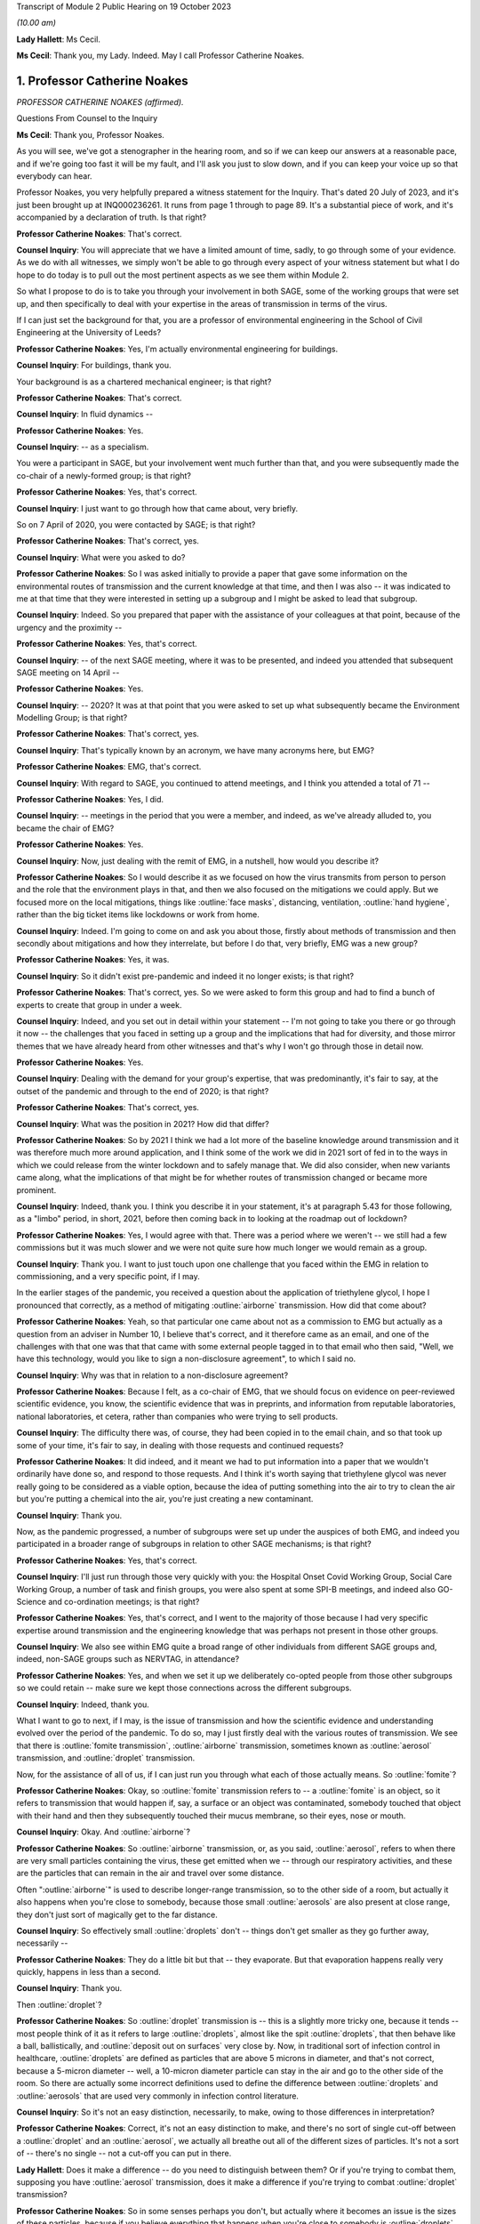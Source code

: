 Transcript of Module 2 Public Hearing on 19 October 2023

*(10.00 am)*

**Lady Hallett**: Ms Cecil.

**Ms Cecil**: Thank you, my Lady. Indeed. May I call Professor Catherine Noakes.

1. Professor Catherine Noakes
=============================

*PROFESSOR CATHERINE NOAKES (affirmed).*

Questions From Counsel to the Inquiry

**Ms Cecil**: Thank you, Professor Noakes.

As you will see, we've got a stenographer in the hearing room, and so if we can keep our answers at a reasonable pace, and if we're going too fast it will be my fault, and I'll ask you just to slow down, and if you can keep your voice up so that everybody can hear.

Professor Noakes, you very helpfully prepared a witness statement for the Inquiry. That's dated 20 July of 2023, and it's just been brought up at INQ000236261. It runs from page 1 through to page 89. It's a substantial piece of work, and it's accompanied by a declaration of truth. Is that right?

**Professor Catherine Noakes**: That's correct.

**Counsel Inquiry**: You will appreciate that we have a limited amount of time, sadly, to go through some of your evidence. As we do with all witnesses, we simply won't be able to go through every aspect of your witness statement but what I do hope to do today is to pull out the most pertinent aspects as we see them within Module 2.

So what I propose to do is to take you through your involvement in both SAGE, some of the working groups that were set up, and then specifically to deal with your expertise in the areas of transmission in terms of the virus.

If I can just set the background for that, you are a professor of environmental engineering in the School of Civil Engineering at the University of Leeds?

**Professor Catherine Noakes**: Yes, I'm actually environmental engineering for buildings.

**Counsel Inquiry**: For buildings, thank you.

Your background is as a chartered mechanical engineer; is that right?

**Professor Catherine Noakes**: That's correct.

**Counsel Inquiry**: In fluid dynamics --

**Professor Catherine Noakes**: Yes.

**Counsel Inquiry**: -- as a specialism.

You were a participant in SAGE, but your involvement went much further than that, and you were subsequently made the co-chair of a newly-formed group; is that right?

**Professor Catherine Noakes**: Yes, that's correct.

**Counsel Inquiry**: I just want to go through how that came about, very briefly.

So on 7 April of 2020, you were contacted by SAGE; is that right?

**Professor Catherine Noakes**: That's correct, yes.

**Counsel Inquiry**: What were you asked to do?

**Professor Catherine Noakes**: So I was asked initially to provide a paper that gave some information on the environmental routes of transmission and the current knowledge at that time, and then I was also -- it was indicated to me at that time that they were interested in setting up a subgroup and I might be asked to lead that subgroup.

**Counsel Inquiry**: Indeed. So you prepared that paper with the assistance of your colleagues at that point, because of the urgency and the proximity --

**Professor Catherine Noakes**: Yes, that's correct.

**Counsel Inquiry**: -- of the next SAGE meeting, where it was to be presented, and indeed you attended that subsequent SAGE meeting on 14 April --

**Professor Catherine Noakes**: Yes.

**Counsel Inquiry**: -- 2020? It was at that point that you were asked to set up what subsequently became the Environment Modelling Group; is that right?

**Professor Catherine Noakes**: That's correct, yes.

**Counsel Inquiry**: That's typically known by an acronym, we have many acronyms here, but EMG?

**Professor Catherine Noakes**: EMG, that's correct.

**Counsel Inquiry**: With regard to SAGE, you continued to attend meetings, and I think you attended a total of 71 --

**Professor Catherine Noakes**: Yes, I did.

**Counsel Inquiry**: -- meetings in the period that you were a member, and indeed, as we've already alluded to, you became the chair of EMG?

**Professor Catherine Noakes**: Yes.

**Counsel Inquiry**: Now, just dealing with the remit of EMG, in a nutshell, how would you describe it?

**Professor Catherine Noakes**: So I would describe it as we focused on how the virus transmits from person to person and the role that the environment plays in that, and then we also focused on the mitigations we could apply. But we focused more on the local mitigations, things like :outline:`face masks`, distancing, ventilation, :outline:`hand hygiene`, rather than the big ticket items like lockdowns or work from home.

**Counsel Inquiry**: Indeed. I'm going to come on and ask you about those, firstly about methods of transmission and then secondly about mitigations and how they interrelate, but before I do that, very briefly, EMG was a new group?

**Professor Catherine Noakes**: Yes, it was.

**Counsel Inquiry**: So it didn't exist pre-pandemic and indeed it no longer exists; is that right?

**Professor Catherine Noakes**: That's correct, yes. So we were asked to form this group and had to find a bunch of experts to create that group in under a week.

**Counsel Inquiry**: Indeed, and you set out in detail within your statement -- I'm not going to take you there or go through it now -- the challenges that you faced in setting up a group and the implications that had for diversity, and those mirror themes that we have already heard from other witnesses and that's why I won't go through those in detail now.

**Professor Catherine Noakes**: Yes.

**Counsel Inquiry**: Dealing with the demand for your group's expertise, that was predominantly, it's fair to say, at the outset of the pandemic and through to the end of 2020; is that right?

**Professor Catherine Noakes**: That's correct, yes.

**Counsel Inquiry**: What was the position in 2021? How did that differ?

**Professor Catherine Noakes**: So by 2021 I think we had a lot more of the baseline knowledge around transmission and it was therefore much more around application, and I think some of the work we did in 2021 sort of fed in to the ways in which we could release from the winter lockdown and to safely manage that. We did also consider, when new variants came along, what the implications of that might be for whether routes of transmission changed or became more prominent.

**Counsel Inquiry**: Indeed, thank you. I think you describe it in your statement, it's at paragraph 5.43 for those following, as a "limbo" period, in short, 2021, before then coming back in to looking at the roadmap out of lockdown?

**Professor Catherine Noakes**: Yes, I would agree with that. There was a period where we weren't -- we still had a few commissions but it was much slower and we were not quite sure how much longer we would remain as a group.

**Counsel Inquiry**: Thank you. I want to just touch upon one challenge that you faced within the EMG in relation to commissioning, and a very specific point, if I may.

In the earlier stages of the pandemic, you received a question about the application of triethylene glycol, I hope I pronounced that correctly, as a method of mitigating :outline:`airborne` transmission. How did that come about?

**Professor Catherine Noakes**: Yeah, so that particular one came about not as a commission to EMG but actually as a question from an adviser in Number 10, I believe that's correct, and it therefore came as an email, and one of the challenges with that one was that that came with some external people tagged in to that email who then said, "Well, we have this technology, would you like to sign a non-disclosure agreement", to which I said no.

**Counsel Inquiry**: Why was that in relation to a non-disclosure agreement?

**Professor Catherine Noakes**: Because I felt, as a co-chair of EMG, that we should focus on evidence on peer-reviewed scientific evidence, you know, the scientific evidence that was in preprints, and information from reputable laboratories, national laboratories, et cetera, rather than companies who were trying to sell products.

**Counsel Inquiry**: The difficulty there was, of course, they had been copied in to the email chain, and so that took up some of your time, it's fair to say, in dealing with those requests and continued requests?

**Professor Catherine Noakes**: It did indeed, and it meant we had to put information into a paper that we wouldn't ordinarily have done so, and respond to those requests. And I think it's worth saying that triethylene glycol was never really going to be considered as a viable option, because the idea of putting something into the air to try to clean the air but you're putting a chemical into the air, you're just creating a new contaminant.

**Counsel Inquiry**: Thank you.

Now, as the pandemic progressed, a number of subgroups were set up under the auspices of both EMG, and indeed you participated in a broader range of subgroups in relation to other SAGE mechanisms; is that right?

**Professor Catherine Noakes**: Yes, that's correct.

**Counsel Inquiry**: I'll just run through those very quickly with you: the Hospital Onset Covid Working Group, Social Care Working Group, a number of task and finish groups, you were also spent at some SPI-B meetings, and indeed also GO-Science and co-ordination meetings; is that right?

**Professor Catherine Noakes**: Yes, that's correct, and I went to the majority of those because I had very specific expertise around transmission and the engineering knowledge that was perhaps not present in those other groups.

**Counsel Inquiry**: We also see within EMG quite a broad range of other individuals from different SAGE groups and, indeed, non-SAGE groups such as NERVTAG, in attendance?

**Professor Catherine Noakes**: Yes, and when we set it up we deliberately co-opted people from those other subgroups so we could retain -- make sure we kept those connections across the different subgroups.

**Counsel Inquiry**: Indeed, thank you.

What I want to go to next, if I may, is the issue of transmission and how the scientific evidence and understanding evolved over the period of the pandemic. To do so, may I just firstly deal with the various routes of transmission. We see that there is :outline:`fomite transmission`, :outline:`airborne` transmission, sometimes known as :outline:`aerosol` transmission, and :outline:`droplet` transmission.

Now, for the assistance of all of us, if I can just run you through what each of those actually means. So :outline:`fomite`?

**Professor Catherine Noakes**: Okay, so :outline:`fomite` transmission refers to -- a :outline:`fomite` is an object, so it refers to transmission that would happen if, say, a surface or an object was contaminated, somebody touched that object with their hand and then they subsequently touched their mucus membrane, so their eyes, nose or mouth.

**Counsel Inquiry**: Okay. And :outline:`airborne`?

**Professor Catherine Noakes**: So :outline:`airborne` transmission, or, as you said, :outline:`aerosol`, refers to when there are very small particles containing the virus, these get emitted when we -- through our respiratory activities, and these are the particles that can remain in the air and travel over some distance.

Often ":outline:`airborne`" is used to describe longer-range transmission, so to the other side of a room, but actually it also happens when you're close to somebody, because those small :outline:`aerosols` are also present at close range, they don't just sort of magically get to the far distance.

**Counsel Inquiry**: So effectively small :outline:`droplets` don't -- things don't get smaller as they go further away, necessarily --

**Professor Catherine Noakes**: They do a little bit but that -- they evaporate. But that evaporation happens really very quickly, happens in less than a second.

**Counsel Inquiry**: Thank you.

Then :outline:`droplet`?

**Professor Catherine Noakes**: So :outline:`droplet` transmission is -- this is a slightly more tricky one, because it tends -- most people think of it as it refers to large :outline:`droplets`, almost like the spit :outline:`droplets`, that then behave like a ball, ballistically, and :outline:`deposit out on surfaces` very close by. Now, in traditional sort of infection control in healthcare, :outline:`droplets` are defined as particles that are above 5 microns in diameter, and that's not correct, because a 5-micron diameter -- well, a 10-micron diameter particle can stay in the air and go to the other side of the room. So there are actually some incorrect definitions used to define the difference between :outline:`droplets` and :outline:`aerosols` that are used very commonly in infection control literature.

**Counsel Inquiry**: So it's not an easy distinction, necessarily, to make, owing to those differences in interpretation?

**Professor Catherine Noakes**: Correct, it's not an easy distinction to make, and there's no sort of single cut-off between a :outline:`droplet` and an :outline:`aerosol`, we actually all breathe out all of the different sizes of particles. It's not a sort of -- there's no single -- not a cut-off you can put in there.

**Lady Hallett**: Does it make a difference -- do you need to distinguish between them? Or if you're trying to combat them, supposing you have :outline:`aerosol` transmission, does it make a difference if you're trying to combat :outline:`droplet` transmission?

**Professor Catherine Noakes**: So in some senses perhaps you don't, but actually where it becomes an issue is the sizes of these particles, because if you believe everything that happens when you're close to somebody is :outline:`droplets`, then, for example, you won't take precautions that require masks that will filter out the :outline:`aerosols`. So if people are just wearing a simple :outline:`face mask` or a face shield, which may deal with splashes and very large :outline:`droplets`, those won't filter out the small :outline:`aerosols` that are quite likely to also be present at close range.

**Lady Hallett**: I follow, thank you.

**Ms Cecil**: So the implications essentially for infection control therefore go to barriers or things that you can put in place to mitigate :outline:`aerosols` alongside :outline:`droplets`?

**Professor Catherine Noakes**: Yes, so you need to think about both of them, at both short distance and longer distances.

**Counsel Inquiry**: Okay. In terms of understanding the transmission of Covid-19, what was the initial understanding at the outset of the pandemic in relation to the nature of the transmission?

**Professor Catherine Noakes**: So I think as a new disease it's quite hard to -- it was quite hard to have any good evidence. We were very much reliant on very early information coming out and papers that were starting to come out from -- initially from China and then from other countries as that data grew. It was fairly clear from early stages that there was -- it was transmitted through a respiratory route, but an awful lot of the focus to start with was on :outline:`droplets` and :outline:`washing your hands` and :outline:`surfaces`, the :outline:`fomites`, rather than :outline:`aerosols`.

**Counsel Inquiry**: Thank you.

Were you concerned that the :outline:`airborne` transmission routes in terms of :outline:`aerosols` were being overlooked to some extent?

**Professor Catherine Noakes**: Yes, I was.

**Counsel Inquiry**: How did knowledge develop in the initial period of the pandemic, from April, in your involvement onwards?

**Professor Catherine Noakes**: So in the initial period of the pandemic, we drew on evidence from previous respiratory diseases, including influenza, and other coronaviruses, things like SARS. We drew on our understanding of the basic physics of how :outline:`aerosols` behave and our understanding of how viruses can be carried in those, so there is some science in there.

Then, as the evidence progressed, we -- we could see signals in epidemiological data that allowed sort of more understanding of transmission. So we started to see really quite early on that the vast majority of transmission happened indoors rather than outdoors, which starts to give you an indication that the environment matters and that how people interact together matters.

You also, I think --

**Lady Hallett**: You couldn't just slow down, could you?

**Professor Catherine Noakes**: Apologies.

**Lady Hallett**: I'm conscious there is -- it's not me, I can keep up, but I'm not making a full note, unlike our stenographer.

**Professor Catherine Noakes**: Apologies. I think that --

**Lady Hallett**: Sorry, I interrupted you.

**Professor Catherine Noakes**: It's also --

**Lady Hallett**: Environment matters and how people interact together matters.

**Professor Catherine Noakes**: Yes. It was also apparent that a lot of transmission happened when people were in fairly close proximity. The other thing that we started to see in perhaps February and into March 2020 was there were what we might term "superspreading events", so where you have a large number of people infected in a short period of time, associated with a single event, and that perhaps is a bit of a red flag for :outline:`airborne` transmission.

**Ms Cecil**: Thank you.

Just in terms of those superspreader events, can you give any examples of those?

**Professor Catherine Noakes**: So there was -- there were a number that were reported in the -- early on, but there was a restaurant in Guangzhou in China where there were people who were infected who were more than 2 metres apart. There was a -- quite a famous one called the Skajit Chorale Society, which was a choir in America, and again it was a very high number of people, I think it was 87% of the people there were infected in a single two-hour activity.

**Counsel Inquiry**: Thank you. And as you say, that causes a number of red flags to go up in terms of looking at transmission routes, but can I just ask you a little bit about the more global picture and the understanding by other organisations.

On 29 March of 2020 the World Health Organisation published a tweet stating that Covid-19 was not :outline:`airborne`. Did that cause concern?

**Professor Catherine Noakes**: I think it did. I was concerned by it, and I'm aware that other people were concerned by that as well.

**Counsel Inquiry**: Indeed, in your statement, you explain that that prompted the formation of a group that came to be known as Group 36, and that's 36 experts in transmission, essentially?

**Professor Catherine Noakes**: Yes, so these were 36 scientists from all around the world who had expertise and had worked in this area prior to the pandemic.

**Counsel Inquiry**: Indeed, you and those individuals signed a petition that was then sent to the World Health Organisation very quickly thereafter, on 2 April --

**Professor Catherine Noakes**: Yes.

**Counsel Inquiry**: -- 2020. If you forgive me just for summarising, you followed that up with a letter when it was -- effectively fell on deaf ears, initially; is that right?

**Professor Catherine Noakes**: Yes, that's correct.

**Counsel Inquiry**: And, following on from that, articles. And as you explain at paragraph 10.8, that prompted both media attention and started to change the discussion that took place around :outline:`airborne` transmission; is that right?

**Professor Catherine Noakes**: Yes, that's correct.

**Counsel Inquiry**: Why do you think there was a reluctance to acknowledge the potential for :outline:`airborne` transmission?

**Professor Catherine Noakes**: So it is hard to be sure, but my personal opinions are there may be a number of reasons. So I think it's -- there's something about changing an accepted paradigm, if -- you know, traditionally respiratory diseases have often been categorised as :outline:`droplet`, and to change what people's accepted views are is -- can be difficult, especially if they feel that that challenge is coming from a different -- different field, a different area, aspect of it.

I think mitigating :outline:`airborne` transmission is more challenging, because it involves dealing with the environment, every environment's different, and it's not as easy to put a simple rule like :outline:`washing your hands`.

It also takes the responsibility from the individual to the organisation, because it's the organisation that tends to deal with the environment whereas it's the individual who perhaps :outline:`washes their hands`.

And I think I note in my statement as well that it's possible there may be a fear aspect to it, and you can see this in movies and things where it goes :outline:`airborne`, it promotes a fear. Now, I don't know whether that really was the case, did happen, but I think that may possibly play into it as well.

**Counsel Inquiry**: You also touch upon implications for hospital infection control. What implications would those be?

**Professor Catherine Noakes**: Yes, so in hospital infection control, you know -- which is a very good field and there are a lot of really expert people who do hospital infection control, but conventionally if something is deemed :outline:`droplet` transmission, then you have relatively simple precautions: you perhaps put somebody in a side room, you maintain a distance, and you would wear relatively straightforward PPE, a simple :outline:`surgical mask`, maybe a visor.

If something is deemed :outline:`airborne`, then, providing you've got the capacity to do it, ideally you put that person into a negative pressure isolation room and you wear full :outline:`respiratory protective equipment` to manage that person.

**Counsel Inquiry**: Certainly at the very outset of the pandemic, we'll all recall those images of people in --

**Professor Catherine Noakes**: Yeah.

**Counsel Inquiry**: -- those sorts of mitigating outfits and so on.

In terms of EMG, it was obviously not established until April 2020, but in your view, was there an evidence base sufficient to operate on the precautionary principle through January through to March of 2020?

**Professor Catherine Noakes**: I think there was, and I believe that, prior to my involvement in SAGE, that NERVTAG had indicated the potential for :outline:`airborne` transmission.

**Counsel Inquiry**: To your knowledge were there any reasons not to take steps to guard against :outline:`airborne` transmission?

**Professor Catherine Noakes**: I don't see that there were, no. I think there was -- although the evidence at the outset was weak, in truth it was weak for all transmission routes. I think there was just a tendency to assume the other transmission routes, and then require the evidence for :outline:`airborne` transmission. So I think from a precautionary basis, it would have been appropriate to indicate that aspects like ventilation mattered, early on, and as that evidence base built, it was important that that -- those mitigations were more readily applied and people became more -- should have been made more aware of them.

**Counsel Inquiry**: If I may move now through spring/summer of 2020, in short there were a number of papers that were published and you were still gathering the evidence; is that a fair summary?

**Professor Catherine Noakes**: That's a fair summary, and an awful lot of research happened during the pandemic which -- you know, we spent a lot of time sifting that information to put together.

**Counsel Inquiry**: Now, come autumn 2020, did you still have concerns in terms of :outline:`airborne` transmission being taken seriously, or did you consider that enough was being done?

**Professor Catherine Noakes**: Yes, I did, and one of the concerns which I think you will have identified that I raised in my statement was that the publicly available information that's on the websites of the Public Health England, as it was then, and the NHS, for members of the public who maybe are trying to find information about how to manage the illness if, you know, they have a case in their home, that all still focused on :outline:`droplets` and :outline:`surfaces` and didn't mention :outline:`airborne`. So I emailed Patrick Vallance and Chris Whitty in September to say: I'm concerned that this information, that we -- you know, the evidence base that we've been collecting and discussing and agreeing is not feeding in to this guidelines.

**Counsel Inquiry**: Did you get a positive response?

**Professor Catherine Noakes**: So in one sense, yes: I believe Chris Whitty sent the emails on to Public Health England, they actually responded very quickly, they changed the information on their website, and indeed they -- in the process of doing that, they shared it with me, and we -- I helped them put some forms of words together to describe what we knew about transmission.

The NHS, on the other hand, nothing changed, and I believe I raised it in February, and then again at a SAGE meeting in June 2021, and finally, a few weeks after that, their webpages were changed.

**Counsel Inquiry**: So quite some time later?

**Professor Catherine Noakes**: Quite some time later, yes.

**Counsel Inquiry**: Now, you describe that period of autumn of 2020 as being the most frustrating period and -- for you, during the pandemic. Why was that?

**Professor Catherine Noakes**: I think it was because we could see cases were rising. We could see there was a desire to try to get back to normal, which is understandable, we can't stay in a lockdown forever, and that's totally inappropriate. But I think it was that -- seeing cases rising and not very much being really done to try to mitigate them, even when people were interacting together.

**Counsel Inquiry**: Now, your frustrations were such that you spoke to the press, is that right?

**Professor Catherine Noakes**: Yes. So I spoke to the press on many occasions through the pandemic, almost all of them were to talk about the science of transmission. On that one occasion I expressed a frustration with feeling that the mitigations that were being put in place, I think it was a curfew at 10 o'clock in a pub, that it was not going to make any difference.

**Counsel Inquiry**: Indeed. And that was an article in the -- there was an article in The Financial Times in that respect --

**Professor Catherine Noakes**: That's correct, yes.

**Counsel Inquiry**: -- 23 September. Then subsequently you posted a tweet in October of 2020. I'm just going to ask for that to be pulled up, if I may.

It's INQ000192075.

We see that here, it's dated 13 October 2020, it's 1.56 pm, so the afternoon, it's a cartoon. If we just run through that. It's a cartoon. We see the first -- it goes from left to right, obviously -- the first cartoon:

"Here's the situation ..."

We see a graph.

"This line is here."

"But it's going up towards here."

Effectively pointing towards bad, going from good to bad.

And then a conversation between three individuals:

"So things will be bad?"

"Unless someone does something to stop it."

"Will anyone do that?"

"We don't know."

"That's why we're showing you this."

Ie the graph.

"So you don't know, and the graph says things are not bad."

Response:

"But if no one acts, they'll become bad."

"Well, please let me know if that happens!"

And as we see:

"Based on this conversation, it already has."

So why did you send that tweet?

**Professor Catherine Noakes**: So I don't recall my exact feelings at the time but I think it was very much that frustration that we could see almost a repeat of what was -- what had happened the previous winter, that cases were rising and it was almost a case of we had to wait for something really bad to happen before something did about it. I think it's also fair to say maybe I felt this applied to other things as well, such as climate change.

**Counsel Inquiry**: When you refer to the previous winter, that's the January to March period --

**Professor Catherine Noakes**: Yes.

**Counsel Inquiry**: -- of 2020?

**Professor Catherine Noakes**: Yes.

**Counsel Inquiry**: Thank you.

Then if I can just take you briefly through winter 2020 to 2021, that was when we saw the emergence of the Alpha variant --

**Professor Catherine Noakes**: Yes.

**Counsel Inquiry**: -- and cases rising; is that right?

**Professor Catherine Noakes**: Yes, that's correct.

**Counsel Inquiry**: Now, what implications did the Alpha variant have in terms of transmissibility?

**Professor Catherine Noakes**: So the initial indications, which proved to be correct, were that the Alpha variant was more transmissible, so -- and when something is more transmissible, that means that the risk from any of your transmission routes increases. Our one concern there was that potentially the :outline:`airborne` route could become more significant.

So if you imagine at close range you might have already crossed a threshold whereby transmission happens, so if it's more transmissible it doesn't make that much more difference, but if before you'd not crossed that threshold for :outline:`airborne` transmission to happen but now perhaps you needed to breathe in slightly less of it or perhaps more virus was being emitted, it could become a more important route of transmission.

**Counsel Inquiry**: Thank you.

I just want to deal now, if I may, with the implications for physical distancing and the 1 to 2-metre rule specifically. With regard to that, can you help us with the evidence behind what was the 1 to 2-metre rule?

**Professor Catherine Noakes**: So I don't know the evidence that was behind its original design, that was before I'd been involved in SAGE. It was one of the very first things EMG were asked to look at, and we looked at where there might be epidemiological evidence, there is very little of that, and then we looked at where there are -- there was evidence from the understanding of the physics of how particles behave and different sizes of particles over distances, and we drew together from what limited evidence there was to indicate that actually, yes, this sort of 1.5 to 2 metres is where things are -- I'm not sure I'd even now go as far as to say safe, but where the risk starts to drop off.

**Counsel Inquiry**: Thank you.

Now, during spring of 2020, there was a lot of focus on the 2-metre rule, and it caused a lot of controversy, there was a lot of pressure to reduce that, and in terms of your work, do you recall a situation where a line from one of your reports was relied upon in furtherance of promoting a reduction from that 2-metre rule?

**Professor Catherine Noakes**: Yes. So in May 2020 I was asked to give evidence to a select committee --

**Counsel Inquiry**: I'm not going to ask you about your evidence or anything in relation to the select committee --

**Professor Catherine Noakes**: Okay.

**Counsel Inquiry**: I'm not allowed to do that. What I am interested is in --

**Professor Catherine Noakes**: Yes.

**Counsel Inquiry**: -- that following on from that --

**Professor Catherine Noakes**: Following on, yes.

**Counsel Inquiry**: -- a letter was sent by Greg Clark MP, the chair of that committee, referencing your work and pulling out a line from one of your reports.

Was that an appropriate use of that line from your report?

**Professor Catherine Noakes**: No, it wasn't, because he had taken the line from the report, it's actually the paper from 28 April, and it's paragraph 44 in that paper, and he had taken one line from it, the second sentence said "however", and described the fact that actually this model that we'd referred to had quite significant limitations. So essentially it was using one part of a paragraph but not the rest of that paragraph.

**Lady Hallett**: Sounds like a West End review.

**Ms Cecil**: So that was on 29 May 2020. In June and July of 2020, with regard to decision-making and the response in terms of mitigations, there was quite significant movement in relation to social distancing, the opening up of restaurants and so on and so forth. Was that in accordance with the scientific principles that you've considered and looked at and the evidence base in relation to distancing?

**Professor Catherine Noakes**: A lot of it was, because that 2-metre rule did remain. And I think it's worth saying the 2-metre rule doesn't just describe about your distance from somebody, it actually sets the principles of how many people can go into a different -- in a particular setting. So the more people there are in a setting, the higher those risks go.

**Counsel Inquiry**: If I can just ask you specifically about the Eat Out to Help Out scheme. How does that fit with your understanding of transmission at that time?

**Professor Catherine Noakes**: So just to clarify, EMG were not asked to consider it. Had we been asked, I think we would have had a concern that encouraging people to get together indoors, and only on perhaps three days of the week, which perhaps encourages crowding, was not necessarily a well designed approach.

**Counsel Inquiry**: Just to round off the 2-metre rule, you've already explained why it's not a hard and fast rule, lots of variables apply to that, but it's still your view that that was not over-precautionary at the time?

**Professor Catherine Noakes**: That's correct, and indeed many other countries who did have shorter distances had implemented other measures to allow them to go shorter distances, particularly :outline:`face coverings`. which we didn't have at the time in the UK.

**Counsel Inquiry**: Thank you.

:outline:`Face masks` have already been dealt with by Professor Horby, so I'm not going to ask you to deal with that today, but if I can just ask you very briefly to touch upon :outline:`fomite` transmission and the mitigations there. You've already referenced the :outline:`hand washing` campaigns that we're all so familiar with, with the happy birthday and various other things, in that respect.

But in terms of broader challenges in relation to :outline:`surfaces`, what were those?

**Professor Catherine Noakes**: So there was -- I mean, I guess any :outline:`surfaces` which are contaminated, there's a potential risk there, so we're thinking around cleaning of those :outline:`surfaces`. But I think, although that was a key focus early on in the pandemic, really the evidence base to show that :outline:`hand hygiene` and :outline:`cleaning surfaces` reduces transmission for Covid-19 has not grown. I have yet to see evidence that suggests that it plays a major role. At the same time, I don't believe we can dismiss it, and I think we should have a certain amount of precaution there.

**Counsel Inquiry**: Thank you.

Then the final topic, please, from me today, and that is the role of socioeconomic inequalities. If I can just touch upon some of the work that was undertaken by you and ask you just to expand on that a little bit.

You explained in one of your papers from the EMG that previous research from the swine flu pandemic, so really contextualising this for a moment, demonstrated that social distancing was effective in reducing infections, but it was most pronounced in households with greater socioeconomic advantage, and you explain that similar findings were emerging for Covid-19.

Why is that? What implications does socioeconomic situation have on the ability to practice social distancing?

**Professor Catherine Noakes**: So this was something that was increasingly discussed in the papers that we produced, because we became more and more aware of those inequalities, and in the example you gave there around housing, obviously those who perhaps are more wealthy are more likely to have larger houses, they're more likely to be able to have a spare bedroom for somebody to isolate in, and they tend to be slightly smaller households. If you have people who are living in multigenerational households, they are more crowded, it's very hard, if somebody's sick, to isolate, or, for example, if somebody is working in a higher risk occupation and doesn't want to put their household members at risk, it's much more challenging.

**Counsel Inquiry**: Indeed. You also refer to other aspects such as occupation, transport to and from work --

**Professor Catherine Noakes**: Yes.

**Ms Cecil**: -- those sorts of issues as well.

Thank you very much, Professor Noakes, but if you just pause there, there are some questions.

Questions From the Chair

**Lady Hallett**: Just before we move to, I think it's Ms Shepherd who is going to be asking questions, can I ask you about mass gatherings, Professor Noakes?

**Professor Catherine Noakes**: Yes.

**Lady Hallett**: Given what you've said, where do you stand on -- I think I have heard evidence that suggested mass gatherings don't of themselves create a greater risk because you're only going to infect the people around you. How does that fit with your --

**Professor Catherine Noakes**: Yes, so that's true, so actually a mass gathering -- let's say you go to a football match, it's unlikely that you're going to have transmission from somebody who is sat at the other side of the pitch to you, it's more likely to happen very close to you. I think where mass gatherings perhaps do pose a risk is that people travel to them, so they will travel in coaches or all together, so there's risks in there. They will perhaps stay overnight in places. They will perhaps, as part of that, go and visit pubs and restaurants. So it's likely to be the activities alongside the mass gathering that pose more risk than the mass gathering.

Perhaps the only slightly differently one there is something like a wedding, which is a smaller gathering, but they were -- weddings and parties were associated with quite high transmission, and I think because there lots of people mingle with lots of other people.

**Lady Hallett**: Thank you.

Yes, Ms Shepherd.

Questions From Ms Shepherd

**Ms Shepherd**: Good morning, Professor Noakes, I appear on behalf of Covid-19 Bereaved Families for Justice Cymru, and my questions will focus on the devolved administration angle.

So firstly, did you and your colleagues on the Environmental Modelling Group feel that you had an understanding of how your advice would be used by the devolved administrations?

**Professor Catherine Noakes**: So we didn't have a full understanding because, as I say, we were producing advice papers for SAGE and therefore the routes for them to actually get to devolved nations were largely via SAGE. However, I think it's worth noting that on our group we had representation, active representation from NHS Scotland and Public Health Scotland on the group. We did also have observers, as did many of the subgroups, from the devolved nations, so they would hear the discussions that we were having.

**Ms Shepherd**: Did you receive any data from the devolved administrations?

**Professor Catherine Noakes**: I don't recall, but as a group, we didn't deal with significant amounts of data, it was many of the other subgroups who dealt with -- particularly SPI-M, who dealt with data more than us.

**Ms Shepherd**: Did you and your colleagues consider that you had a clear understanding of where the dividing line was in terms of your responsibility to provide advice to the whole of the UK, and the responsibility of the scientific advisers to the devolved administrations to provide advice which concerned their nation specifically?

**Professor Catherine Noakes**: I think we ... most of the advice we gave was, I guess, agnostic to a particular nation, so we were giving advice around things like, you know, ventilation or distancing, and therefore really how that advice is acted on is the -- is up to the policymakers in those nations to take on and use.

**Ms Shepherd**: Thank you, Professor Noakes, and thank you, my Lady.

**Lady Hallett**: Thank you, Ms Shepherd.

That I think completes the questions for you, Professor Noakes. Thank you very much indeed. Until I started this Inquiry, I confess I didn't realise the extent to which your kind of expertise and skills were required and utilised during the pandemic response, and I should have known, and I'm really grateful to you, obviously unsung heroines and heroes. Thank you.

**The Witness**: Thank you.

*(The witness withdrew)*

**Mr Keith**: My Lady, the next witness is Professor John Edmunds.

